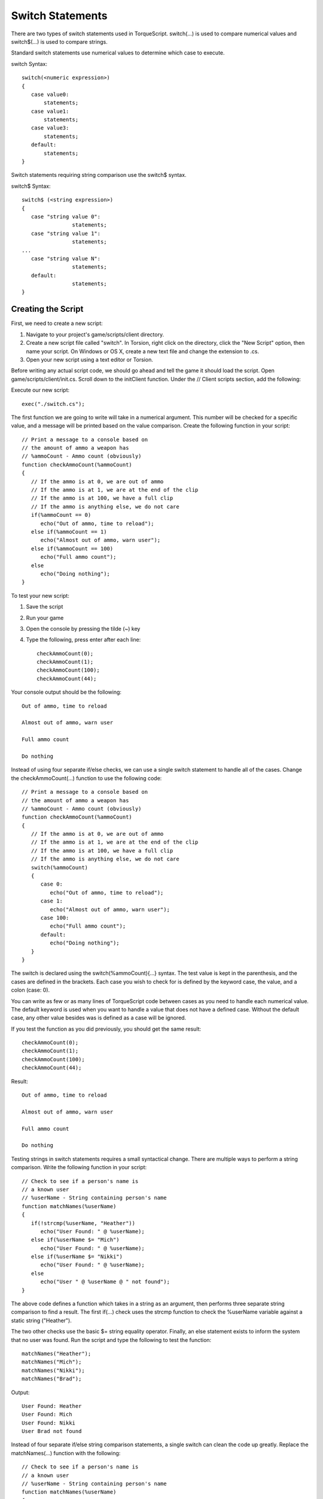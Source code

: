 Switch Statements
=================

There are two types of switch statements used in TorqueScript. switch(...) is used to compare numerical values and switch$(...) is used to compare strings.

Standard switch statements use numerical values to determine which case to execute.

switch Syntax::

	switch(<numeric expression>) 
	{
	   case value0:
	       statements;
	   case value1:
	       statements;
	   case value3:
	       statements;
	   default:
	       statements;
	}

Switch statements requiring string comparison use the switch$ syntax.

switch$ Syntax::

	switch$ (<string expression>) 
	{
	   case "string value 0":
	                statements;
	   case "string value 1":
	                statements;
	...
	   case "string value N":
	                statements;
	   default:
	                statements;
	}

Creating the Script
-------------------

First, we need to create a new script:

#. Navigate to your project's game/scripts/client directory.
#. Create a new script file called "switch". In Torsion, right click on the directory, click the "New Script" option, then name your script. On Windows or OS X, create a new text file and change the extension to .cs.
#. Open your new script using a text editor or Torsion.

Before writing any actual script code, we should go ahead and tell the game it should load the script. Open game/scripts/client/init.cs. Scroll down to the initClient function. Under the // Client scripts section, add the following:

Execute our new script::

	exec("./switch.cs");

The first function we are going to write will take in a numerical argument. This number will be checked for a specific value, and a message will be printed based on the value comparison. Create the following function in your script::

	// Print a message to a console based on
	// the amount of ammo a weapon has
	// %ammoCount - Ammo count (obviously)
	function checkAmmoCount(%ammoCount)
	{
	   // If the ammo is at 0, we are out of ammo
	   // If the ammo is at 1, we are at the end of the clip
	   // If the ammo is at 100, we have a full clip
	   // If the ammo is anything else, we do not care
	   if(%ammoCount == 0)
	      echo("Out of ammo, time to reload");
	   else if(%ammoCount == 1)
	      echo("Almost out of ammo, warn user");
	   else if(%ammoCount == 100)
	      echo("Full ammo count");
	   else
	      echo("Doing nothing");
	}

To test your new script:

#. Save the script
#. Run your game
#. Open the console by pressing the tilde (~) key
#. Type the following, press enter after each line::

	checkAmmoCount(0);
	checkAmmoCount(1);
	checkAmmoCount(100);
	checkAmmoCount(44);

Your console output should be the following::

	Out of ammo, time to reload

	Almost out of ammo, warn user

	Full ammo count

	Do nothing

Instead of using four separate if/else checks, we can use a single switch statement to handle all of the cases. Change the checkAmmoCount(...) function to use the following code::

	// Print a message to a console based on
	// the amount of ammo a weapon has
	// %ammoCount - Ammo count (obviously)
	function checkAmmoCount(%ammoCount)
	{
	   // If the ammo is at 0, we are out of ammo
	   // If the ammo is at 1, we are at the end of the clip
	   // If the ammo is at 100, we have a full clip
	   // If the ammo is anything else, we do not care
	   switch(%ammoCount)
	   {
	      case 0:
	         echo("Out of ammo, time to reload");
	      case 1:
	         echo("Almost out of ammo, warn user");
	      case 100:
	         echo("Full ammo count");
	      default:
	         echo("Doing nothing");
	   }
	}
                
The switch is declared using the switch(%ammoCount){...} syntax. The test value is kept in the parenthesis, and the cases are defined in the brackets. Each case you wish to check for is defined by the keyword case, the value, and a colon (case: 0).

You can write as few or as many lines of TorqueScript code between cases as you need to handle each numerical value. The default keyword is used when you want to handle a value that does not have a defined case. Without the default case, any other value besides was is defined as a case will be ignored.

If you test the function as you did previously, you should get the same result::

	checkAmmoCount(0);
	checkAmmoCount(1);
	checkAmmoCount(100);
	checkAmmoCount(44);

Result::

	Out of ammo, time to reload

	Almost out of ammo, warn user

	Full ammo count

	Do nothing

Testing strings in switch statements requires a small syntactical change. There are multiple ways to perform a string comparison. Write the following function in your script::

	// Check to see if a person's name is 
	// a known user
	// %userName - String containing person's name
	function matchNames(%userName)
	{
	   if(!strcmp(%userName, "Heather"))
	      echo("User Found: " @ %userName);
	   else if(%userName $= "Mich")
	      echo("User Found: " @ %userName);
	   else if(%userName $= "Nikki")
	      echo("User Found: " @ %userName);
	   else 
	      echo("User " @ %userName @ " not found");
	}

The above code defines a function which takes in a string as an argument, then performs three separate string comparison to find a result. The first if(...) check uses the strcmp function to check the %userName variable against a static string ("Heather").

The two other checks use the basic $= string equality operator. Finally, an else statement exists to inform the system that no user was found. Run the script and type the following to test the function::

	matchNames("Heather");
	matchNames("Mich");
	matchNames("Nikki");
	matchNames("Brad");

Output::

	User Found: Heather
	User Found: Mich
	User Found: Nikki
	User Brad not found

Instead of four separate if/else string comparison statements, a single switch can clean the code up greatly. Replace the matchNames(...) function with the following::

	// Check to see if a person's name is 
	// a known user
	// %userName - String containing person's name
	function matchNames(%userName)
	{
	   switch$(%userName)
	   {
	      case "Heather":
	         echo("User Found: " @ %userName);
	      case "Mich":
	         echo("User Found: " @ %userName);
	      case "Nikki":
	         echo("User Found: " @ %userName);
	      default:
	         echo("User: " @ %userName @ " not found");
	   }
	}

Just like the switch statement used in the checkAmmoCount(...) function, the above code starts with the switch$ keyword. This is followed by the string we are testing, held in the parenthesis. Instead of numerical values, the case keywords are followed by a strings.

In the above example, the case statements are comparing the test (%userName) against string literals. String literals are raw text displayed in code between quotations. If you have variables that contain a string value to test against, you can use those instead.

As with a numerical switch statement, you can write your logic in between the case statements.
